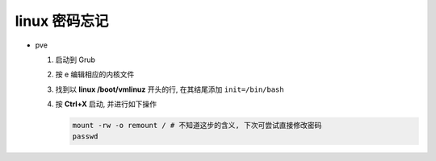 ================
 linux 密码忘记
================

- pve

  #. 启动到 Grub

  #. 按 e 编辑相应的内核文件

  #. 找到以 **linux /boot/vmlinuz** 开头的行,
     在其结尾添加 ``init=/bin/bash``

  #. 按 **Ctrl+X** 启动, 并进行如下操作

     .. code-block:: shell

	mount -rw -o remount / # 不知道这步的含义, 下次可尝试直接修改密码
	passwd
